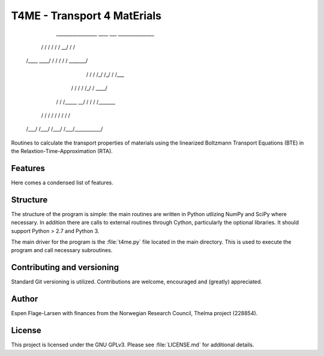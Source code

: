 ############################
T4ME - Transport 4 MatErials
############################

       _________________  ____  ___    _______________

      /            /   / /   / /   \__/   /          /

     /____    ____/   / /   / /          /   _______/ 

         /   /   /   /_/   /_/          /   /___      

        /   /   /           /   /\_/   /   ____/      

       /   /   /_____    __/   /  /   /   /_______    

      /   /         /   / /   /  /   /           /    

     /___/         /___/ /___/  /___/___________/    


Routines to calculate the transport properties of materials
using the linearized Boltzmann Transport Equations (BTE)
in the Relaxtion-Time-Approximation (RTA).

Features
********

Here comes a condensed list of features.

Structure
*********

The structure of the program is simple: the main routines
are written in Python utlizing NumPy and SciPy where
necessary. In addition there are calls to external
routines through Cython, particularly the optional libraries.
It should support Python > 2.7 and Python 3.

The main driver for the program is the :file:`t4me.py` file
located in the main directory. This is used to execute
the program and call necessary subroutines.

Contributing and versioning
***************************

Standard Git versioning is utilized. Contributions are welcome,
encouraged and (greatly) appreciated.

Author
******

Espen Flage-Larsen with finances from the Norwegian
Research Council, Thelma project (228854).

License
*******

This project is licensed under the GNU GPLv3. Please see
:file:`LICENSE.md` for additional details.
